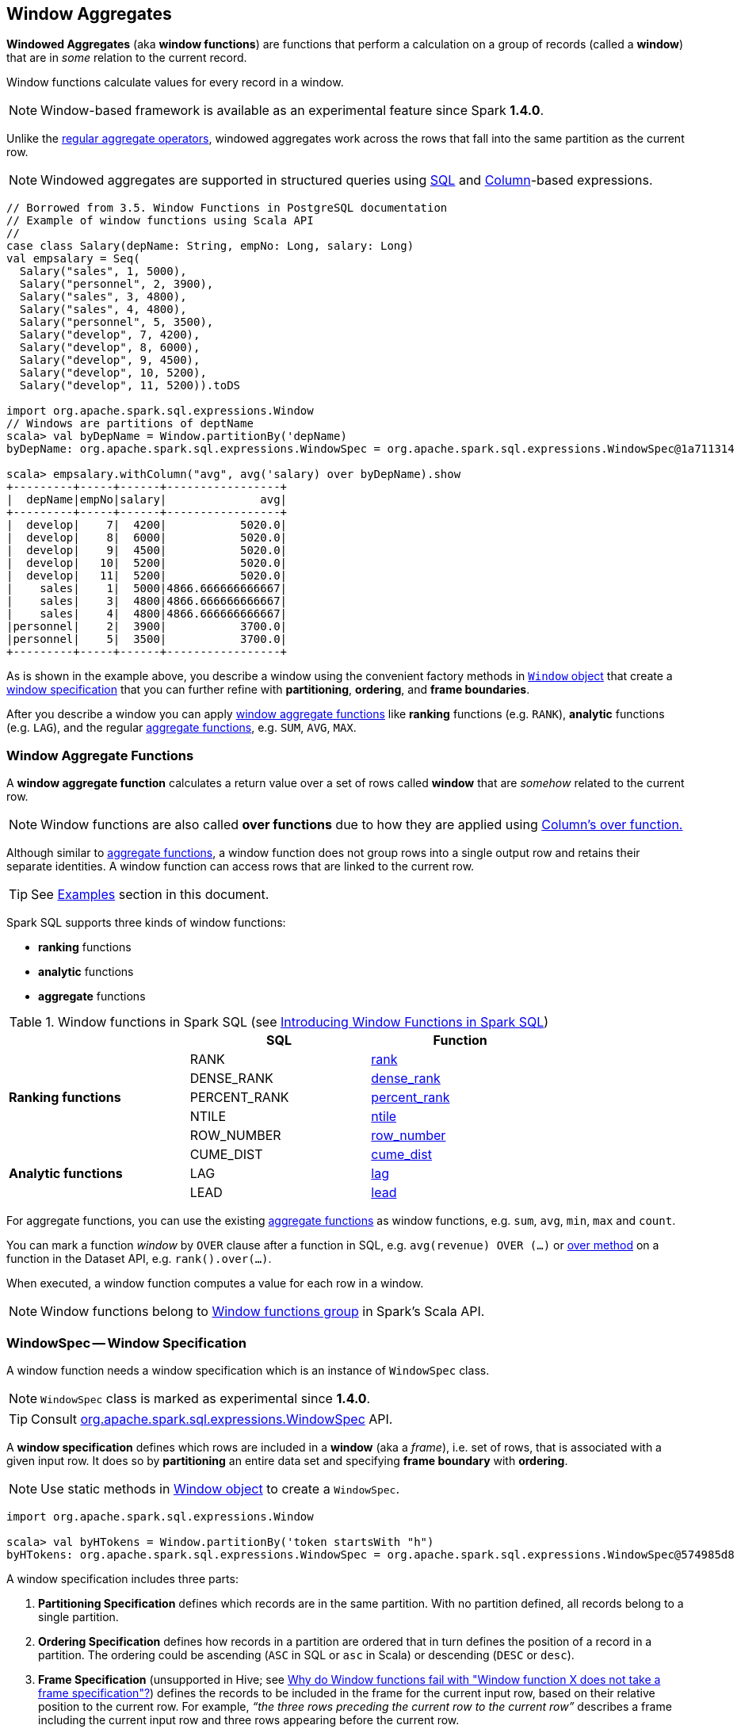 == Window Aggregates

*Windowed Aggregates* (aka *window functions*) are functions that perform a calculation on a group of records (called a *window*) that are in _some_ relation to the current record.

Window functions calculate values for every record in a window.

NOTE: Window-based framework is available as an experimental feature since Spark *1.4.0*.

Unlike the link:spark-sql-aggregation.adoc[regular aggregate operators], windowed aggregates work across the rows that fall into the same partition as the current row.

NOTE: Windowed aggregates are supported in structured queries using <<sql, SQL>> and link:spark-sql-Column.adoc[Column]-based expressions.

[source, scala]
----
// Borrowed from 3.5. Window Functions in PostgreSQL documentation
// Example of window functions using Scala API
//
case class Salary(depName: String, empNo: Long, salary: Long)
val empsalary = Seq(
  Salary("sales", 1, 5000),
  Salary("personnel", 2, 3900),
  Salary("sales", 3, 4800),
  Salary("sales", 4, 4800),
  Salary("personnel", 5, 3500),
  Salary("develop", 7, 4200),
  Salary("develop", 8, 6000),
  Salary("develop", 9, 4500),
  Salary("develop", 10, 5200),
  Salary("develop", 11, 5200)).toDS

import org.apache.spark.sql.expressions.Window
// Windows are partitions of deptName
scala> val byDepName = Window.partitionBy('depName)
byDepName: org.apache.spark.sql.expressions.WindowSpec = org.apache.spark.sql.expressions.WindowSpec@1a711314

scala> empsalary.withColumn("avg", avg('salary) over byDepName).show
+---------+-----+------+-----------------+
|  depName|empNo|salary|              avg|
+---------+-----+------+-----------------+
|  develop|    7|  4200|           5020.0|
|  develop|    8|  6000|           5020.0|
|  develop|    9|  4500|           5020.0|
|  develop|   10|  5200|           5020.0|
|  develop|   11|  5200|           5020.0|
|    sales|    1|  5000|4866.666666666667|
|    sales|    3|  4800|4866.666666666667|
|    sales|    4|  4800|4866.666666666667|
|personnel|    2|  3900|           3700.0|
|personnel|    5|  3500|           3700.0|
+---------+-----+------+-----------------+
----

As is shown in the example above, you describe a window using the convenient factory methods in <<Window-object, `Window` object>> that create a <<WindowSpec, window specification>> that you can further refine with *partitioning*, *ordering*, and *frame boundaries*.

After you describe a window you can apply <<functions, window aggregate functions>> like *ranking* functions (e.g. `RANK`), *analytic* functions (e.g. `LAG`), and the regular link:spark-sql-aggregation.adoc[aggregate functions], e.g. `SUM`, `AVG`, `MAX`.

=== [[functions]] Window Aggregate Functions

A *window aggregate function* calculates a return value over a set of rows called *window* that are _somehow_ related to the current row.

NOTE: Window functions are also called *over functions* due to how they are applied using link:spark-sql-Column.adoc#over[Column's over function.]

Although similar to link:spark-sql-aggregation.adoc[aggregate functions], a window function does not group rows into a single output row and retains their separate identities. A window function can access rows that are linked to the current row.

TIP: See <<examples, Examples>> section in this document.

Spark SQL supports three kinds of window functions:

* *ranking* functions
* *analytic* functions
* *aggregate* functions

.Window functions in Spark SQL (see https://databricks.com/blog/2015/07/15/introducing-window-functions-in-spark-sql.html[Introducing Window Functions in Spark SQL])
[align="center",width="80%",options="header"]
|===
|                           |SQL          |Function
.5+^.^|*Ranking functions*  |RANK         |link:spark-sql-functions.adoc#rank[rank]
                            |DENSE_RANK   |link:spark-sql-functions.adoc#dense_rank[dense_rank]
                            |PERCENT_RANK |link:spark-sql-functions.adoc#percent_rank[percent_rank]
                            |NTILE        |link:spark-sql-functions.adoc#ntile[ntile]
                            |ROW_NUMBER   |link:spark-sql-functions.adoc#row_number[row_number]
.5+^.^|*Analytic functions* |CUME_DIST    |link:spark-sql-functions.adoc#cume_dist[cume_dist]
                            |LAG          |link:spark-sql-functions.adoc#lag[lag]
                            |LEAD         |link:spark-sql-functions.adoc#lead[lead]
|===

For aggregate functions, you can use the existing link:spark-sql-aggregation.adoc[aggregate functions] as window functions, e.g. `sum`, `avg`, `min`, `max` and `count`.

You can mark a function _window_ by `OVER` clause after a function in SQL, e.g. `avg(revenue) OVER (...)` or link:spark-sql-Column.adoc#over[over method] on a function in the Dataset API, e.g. `rank().over(...)`.

When executed, a window function computes a value for each row in a window.

NOTE: Window functions belong to http://spark.apache.org/docs/latest/api/scala/index.html#org.apache.spark.sql.functions$[Window functions group] in Spark's Scala API.

=== [[WindowSpec]] WindowSpec -- Window Specification

A window function needs a window specification which is an instance of `WindowSpec` class.

NOTE: `WindowSpec` class is marked as experimental since *1.4.0*.

TIP: Consult https://spark.apache.org/docs/latest/api/scala/index.html#org.apache.spark.sql.expressions.WindowSpec[org.apache.spark.sql.expressions.WindowSpec] API.

A *window specification* defines which rows are included in a *window* (aka a _frame_), i.e. set of rows, that is associated with a given input row. It does so by *partitioning* an entire data set and specifying *frame boundary* with *ordering*.

NOTE: Use static methods in <<Window-object, Window object>> to create a `WindowSpec`.

[source, scala]
----
import org.apache.spark.sql.expressions.Window

scala> val byHTokens = Window.partitionBy('token startsWith "h")
byHTokens: org.apache.spark.sql.expressions.WindowSpec = org.apache.spark.sql.expressions.WindowSpec@574985d8
----

A window specification includes three parts:

1. *Partitioning Specification* defines which records are in the same partition. With no partition defined, all records belong to a single partition.

2. *Ordering Specification* defines how records in a partition are ordered that in turn defines the position of a record in a partition. The ordering could be ascending (`ASC` in SQL or `asc` in Scala) or descending (`DESC` or `desc`).

3. *Frame Specification* (unsupported in Hive; see http://stackoverflow.com/a/32379437/1305344[Why do Window functions fail with "Window function X does not take a frame specification"?]) defines the records to be included in the frame for the current input row, based on their relative position to the current row. For example, _“the three rows preceding the current row to the current row”_ describes a frame including the current input row and three rows appearing before the current row.

Once `WindowSpec` instance has been created using <<Window-object, Window object>>, you can further expand on window specification using the following methods to define <<frame, frames>>:

* `rowsBetween(start: Long, end: Long): WindowSpec`
* `rangeBetween(start: Long, end: Long): WindowSpec`

Besides the two above, you can also use the following methods (that correspond to the methods in <<Window-object, Window object>>):

* `partitionBy`
* `orderBy`

=== [[Window-object]] Window object

`Window` object provides functions to define windows (as <<WindowSpec, WindowSpec>> instances).

`Window` object lives in `org.apache.spark.sql.expressions` package. Import it to use `Window` functions.

[source, scala]
----
import org.apache.spark.sql.expressions.Window
----

There are two families of the functions available in `Window` object that create <<WindowSpec, WindowSpec>> instance for one or many link:spark-sql-Column.adoc[Column] instances:

* <<partitionBy, partitionBy>>
* <<orderBy, orderBy>>

==== [[partitionBy]] Partitioning Records -- `partitionBy` Methods

[source, scala]
----
partitionBy(colName: String, colNames: String*): WindowSpec
partitionBy(cols: Column*): WindowSpec
----

`partitionBy` creates an instance of `WindowSpec` with partition expression(s) defined for one or more columns.

[source, scala]
----
// partition records into two groups
// * tokens starting with "h"
// * others
val byHTokens = Window.partitionBy('token startsWith "h")

// count the sum of ids in each group
val result = tokens.select('*, sum('id) over byHTokens as "sum over h tokens").orderBy('id)

scala> .show
+---+-----+-----------------+
| id|token|sum over h tokens|
+---+-----+-----------------+
|  0|hello|                4|
|  1|henry|                4|
|  2|  and|                2|
|  3|harry|                4|
+---+-----+-----------------+
----

==== [[orderBy]] Ordering in Windows -- `orderBy` Methods

[source, scala]
----
orderBy(colName: String, colNames: String*): WindowSpec
orderBy(cols: Column*): WindowSpec
----

`orderBy` allows you to control the order of records in a window.

[source, scala]
----
import org.apache.spark.sql.expressions.Window
val byDepnameSalaryDesc = Window.partitionBy('depname).orderBy('salary desc)

// a numerical rank within the current row's partition for each distinct ORDER BY value
scala> val rankByDepname = rank().over(byDepnameSalaryDesc)
rankByDepname: org.apache.spark.sql.Column = RANK() OVER (PARTITION BY depname ORDER BY salary DESC UnspecifiedFrame)

scala> empsalary.select('*, rankByDepname as 'rank).show
+---------+-----+------+----+
|  depName|empNo|salary|rank|
+---------+-----+------+----+
|  develop|    8|  6000|   1|
|  develop|   10|  5200|   2|
|  develop|   11|  5200|   2|
|  develop|    9|  4500|   4|
|  develop|    7|  4200|   5|
|    sales|    1|  5000|   1|
|    sales|    3|  4800|   2|
|    sales|    4|  4800|   2|
|personnel|    2|  3900|   1|
|personnel|    5|  3500|   2|
+---------+-----+------+----+
----

==== [[WindowSpec-examples]] Window Examples

Two samples from https://spark.apache.org/docs/latest/api/scala/index.html#org.apache.spark.sql.expressions.Window$[org.apache.spark.sql.expressions.Window] scaladoc:

```
// PARTITION BY country ORDER BY date ROWS BETWEEN UNBOUNDED PRECEDING AND CURRENT ROW
Window.partitionBy('country).orderBy('date).rowsBetween(Long.MinValue, 0)
```

```
// PARTITION BY country ORDER BY date ROWS BETWEEN 3 PRECEDING AND 3 FOLLOWING
Window.partitionBy('country).orderBy('date).rowsBetween(-3, 3)
```

=== [[frame]] Frame

At its core, a window function calculates a return value for every input row of a table based on a group of rows, called the *frame*. Every input row can have a unique frame associated with it.

When you define a frame you have to specify three components of a frame specification - the *start and end boundaries*, and the *type*.

Types of boundaries (two positions and three offsets):

* `UNBOUNDED PRECEDING` - the first row of the partition
* `UNBOUNDED FOLLOWING` - the last row of the partition
* `CURRENT ROW`
* `<value> PRECEDING`
* `<value> FOLLOWING`

Offsets specify the offset from the current input row.

Types of frames:

* `ROW` - based on _physical offsets_ from the position of the current input row
* `RANGE` - based on _logical offsets_ from the position of the current input row

In the current implementation of <<WindowSpec, WindowSpec>> you can use two methods to define a frame:

* `rowsBetween`
* `rangeBetween`

See <<WindowSpec, WindowSpec>> for their coverage.

=== [[sql]] Window Operators in SQL Queries

The grammar of windows operators in SQL accepts the following:

1. `CLUSTER BY` or `PARTITION BY` or `DISTRIBUTE BY` for partitions,

2. `ORDER BY` or `SORT BY` for sorting order,

3. `RANGE`, `ROWS`, `RANGE BETWEEN`, and `ROWS BETWEEN` for window frame types,

4. `UNBOUNDED PRECEDING`, `UNBOUNDED FOLLOWING`, `CURRENT ROW` for frame bounds.

TIP: Consult link:spark-sql-AstBuilder.adoc#withWindows[withWindows] helper in `AstBuilder`.

=== [[examples]] Examples

==== [[example-top-n]] Top N per Group

Top N per Group is useful when you need to compute the first and second best-sellers in category.

NOTE: This example is borrowed from an _excellent_ article  https://databricks.com/blog/2015/07/15/introducing-window-functions-in-spark-sql.html[Introducing Window Functions in Spark SQL].

.Table PRODUCT_REVENUE
[align="center",width="80%",options="header"]
|===
|product |category |revenue
|      Thin|cell phone|   6000
|    Normal|    tablet|   1500
|      Mini|    tablet|   5500
|Ultra thin|cell phone|   5000
| Very thin|cell phone|   6000
|       Big|    tablet|   2500
|  Bendable|cell phone|   3000
|  Foldable|cell phone|   3000
|       Pro|    tablet|   4500
|      Pro2|    tablet|   6500
|===

Question: What are the best-selling and the second best-selling products in every category?

```
val dataset = Seq(
  ("Thin",       "cell phone", 6000),
  ("Normal",     "tablet",     1500),
  ("Mini",       "tablet",     5500),
  ("Ultra thin", "cell phone", 5000),
  ("Very thin",  "cell phone", 6000),
  ("Big",        "tablet",     2500),
  ("Bendable",   "cell phone", 3000),
  ("Foldable",   "cell phone", 3000),
  ("Pro",        "tablet",     4500),
  ("Pro2",       "tablet",     6500))
  .toDF("product", "category", "revenue")

scala> dataset.show
+----------+----------+-------+
|   product|  category|revenue|
+----------+----------+-------+
|      Thin|cell phone|   6000|
|    Normal|    tablet|   1500|
|      Mini|    tablet|   5500|
|Ultra thin|cell phone|   5000|
| Very thin|cell phone|   6000|
|       Big|    tablet|   2500|
|  Bendable|cell phone|   3000|
|  Foldable|cell phone|   3000|
|       Pro|    tablet|   4500|
|      Pro2|    tablet|   6500|
+----------+----------+-------+

scala> data.where('category === "tablet").show
+-------+--------+-------+
|product|category|revenue|
+-------+--------+-------+
| Normal|  tablet|   1500|
|   Mini|  tablet|   5500|
|    Big|  tablet|   2500|
|    Pro|  tablet|   4500|
|   Pro2|  tablet|   6500|
+-------+--------+-------+
```

The question boils down to ranking products in a category based on their revenue, and to pick the best selling and the second best-selling products based the ranking.

```
import org.apache.spark.sql.expressions.Window
val overCategory = Window.partitionBy('category).orderBy('revenue.desc)

val ranked = data.withColumn("rank", dense_rank.over(overCategory))

scala> ranked.show
+----------+----------+-------+----+
|   product|  category|revenue|rank|
+----------+----------+-------+----+
|      Pro2|    tablet|   6500|   1|
|      Mini|    tablet|   5500|   2|
|       Pro|    tablet|   4500|   3|
|       Big|    tablet|   2500|   4|
|    Normal|    tablet|   1500|   5|
|      Thin|cell phone|   6000|   1|
| Very thin|cell phone|   6000|   1|
|Ultra thin|cell phone|   5000|   2|
|  Bendable|cell phone|   3000|   3|
|  Foldable|cell phone|   3000|   3|
+----------+----------+-------+----+

scala> ranked.where('rank <= 2).show
+----------+----------+-------+----+
|   product|  category|revenue|rank|
+----------+----------+-------+----+
|      Pro2|    tablet|   6500|   1|
|      Mini|    tablet|   5500|   2|
|      Thin|cell phone|   6000|   1|
| Very thin|cell phone|   6000|   1|
|Ultra thin|cell phone|   5000|   2|
+----------+----------+-------+----+
```

==== Revenue Difference per Category

NOTE: This example is the 2nd example from an _excellent_ article  https://databricks.com/blog/2015/07/15/introducing-window-functions-in-spark-sql.html[Introducing Window Functions in Spark SQL].

```
import org.apache.spark.sql.expressions.Window
val reveDesc = Window.partitionBy('category).orderBy('revenue.desc)
val reveDiff = max('revenue).over(reveDesc) - 'revenue

scala> data.select('*, reveDiff as 'revenue_diff).show
+----------+----------+-------+------------+
|   product|  category|revenue|revenue_diff|
+----------+----------+-------+------------+
|      Pro2|    tablet|   6500|           0|
|      Mini|    tablet|   5500|        1000|
|       Pro|    tablet|   4500|        2000|
|       Big|    tablet|   2500|        4000|
|    Normal|    tablet|   1500|        5000|
|      Thin|cell phone|   6000|           0|
| Very thin|cell phone|   6000|           0|
|Ultra thin|cell phone|   5000|        1000|
|  Bendable|cell phone|   3000|        3000|
|  Foldable|cell phone|   3000|        3000|
+----------+----------+-------+------------+
```

==== Difference on Column

Compute a difference between values in rows in a column.

```
val pairs = for {
  x <- 1 to 5
  y <- 1 to 2
} yield (x, 10 * x * y)
val ds = pairs.toDF("ns", "tens")

scala> ds.show
+---+----+
| ns|tens|
+---+----+
|  1|  10|
|  1|  20|
|  2|  20|
|  2|  40|
|  3|  30|
|  3|  60|
|  4|  40|
|  4|  80|
|  5|  50|
|  5| 100|
+---+----+

import org.apache.spark.sql.expressions.Window
val overNs = Window.partitionBy('ns).orderBy('tens)
val diff = lead('tens, 1).over(overNs)

scala> ds.withColumn("diff", diff - 'tens).show
+---+----+----+
| ns|tens|diff|
+---+----+----+
|  1|  10|  10|
|  1|  20|null|
|  3|  30|  30|
|  3|  60|null|
|  5|  50|  50|
|  5| 100|null|
|  4|  40|  40|
|  4|  80|null|
|  2|  20|  20|
|  2|  40|null|
+---+----+----+
```

Please note that http://stackoverflow.com/a/32379437/1305344[Why do Window functions fail with "Window function X does not take a frame specification"?]

The key here is to remember that DataFrames are RDDs under the covers and hence aggregation like grouping by a key in DataFrames is RDD's `groupBy` (or worse, `reduceByKey` or `aggregateByKey` transformations).

==== [[example-running-total]] Running Total

The *running total* is the sum of all previous lines including the current one.

[source, scala]
----
val sales = Seq(
  (0, 0, 0, 5),
  (1, 0, 1, 3),
  (2, 0, 2, 1),
  (3, 1, 0, 2),
  (4, 2, 0, 8),
  (5, 2, 2, 8))
  .toDF("id", "orderID", "prodID", "orderQty")

scala> sales.show
+---+-------+------+--------+
| id|orderID|prodID|orderQty|
+---+-------+------+--------+
|  0|      0|     0|       5|
|  1|      0|     1|       3|
|  2|      0|     2|       1|
|  3|      1|     0|       2|
|  4|      2|     0|       8|
|  5|      2|     2|       8|
+---+-------+------+--------+

val orderedByID = Window.orderBy('id)

val totalQty = sum('orderQty).over(orderedByID).as('running_total)
val salesTotalQty = sales.select('*, totalQty).orderBy('id)

scala> salesTotalQty.show
16/04/10 23:01:52 WARN Window: No Partition Defined for Window operation! Moving all data to a single partition, this can cause serious performance degradation.
+---+-------+------+--------+-------------+
| id|orderID|prodID|orderQty|running_total|
+---+-------+------+--------+-------------+
|  0|      0|     0|       5|            5|
|  1|      0|     1|       3|            8|
|  2|      0|     2|       1|            9|
|  3|      1|     0|       2|           11|
|  4|      2|     0|       8|           19|
|  5|      2|     2|       8|           27|
+---+-------+------+--------+-------------+

val byOrderId = orderedByID.partitionBy('orderID)
val totalQtyPerOrder = sum('orderQty).over(byOrderId).as('running_total_per_order)
val salesTotalQtyPerOrder = sales.select('*, totalQtyPerOrder).orderBy('id)

scala> salesTotalQtyPerOrder.show
+---+-------+------+--------+-----------------------+
| id|orderID|prodID|orderQty|running_total_per_order|
+---+-------+------+--------+-----------------------+
|  0|      0|     0|       5|                      5|
|  1|      0|     1|       3|                      8|
|  2|      0|     2|       1|                      9|
|  3|      1|     0|       2|                      2|
|  4|      2|     0|       8|                      8|
|  5|      2|     2|       8|                     16|
+---+-------+------+--------+-----------------------+
----

==== [[example-rank]] Calculate rank of row

See <<explain-windows, "Explaining" Query Plans of Windows>> for an elaborate example.

=== Interval data type for Date and Timestamp types

See https://issues.apache.org/jira/browse/SPARK-8943[[SPARK-8943\] CalendarIntervalType for time intervals].

With the Interval data type, you could use intervals as values specified in `<value> PRECEDING` and `<value> FOLLOWING` for `RANGE` frame. It is specifically suited for time-series analysis with window functions.

==== Accessing values of earlier rows

FIXME What's the value of rows before current one?

==== [[example-moving-average]] Moving Average

==== [[example-cumulative-aggregates]] Cumulative Aggregates

Eg. cumulative sum

=== User-defined aggregate functions

See https://issues.apache.org/jira/browse/SPARK-3947[[SPARK-3947\] Support Scala/Java UDAF].

With the window function support, you could use user-defined aggregate functions as window functions.

=== [[explain-windows]] "Explaining" Query Plans of Windows

```
import org.apache.spark.sql.expressions.Window
val byDepnameSalaryDesc = Window.partitionBy('depname).orderBy('salary desc)

scala> val rankByDepname = rank().over(byDepnameSalaryDesc)
rankByDepname: org.apache.spark.sql.Column = RANK() OVER (PARTITION BY depname ORDER BY salary DESC UnspecifiedFrame)

// empsalary defined at the top of the page
scala> empsalary.select('*, rankByDepname as 'rank).explain(extended = true)
== Parsed Logical Plan ==
'Project [*, rank() windowspecdefinition('depname, 'salary DESC, UnspecifiedFrame) AS rank#9]
+- LocalRelation [depName#5, empNo#6L, salary#7L]

== Analyzed Logical Plan ==
depName: string, empNo: bigint, salary: bigint, rank: int
Project [depName#5, empNo#6L, salary#7L, rank#9]
+- Project [depName#5, empNo#6L, salary#7L, rank#9, rank#9]
   +- Window [rank(salary#7L) windowspecdefinition(depname#5, salary#7L DESC, ROWS BETWEEN UNBOUNDED PRECEDING AND CURRENT ROW) AS rank#9], [depname#5], [salary#7L DESC]
      +- Project [depName#5, empNo#6L, salary#7L]
         +- LocalRelation [depName#5, empNo#6L, salary#7L]

== Optimized Logical Plan ==
Window [rank(salary#7L) windowspecdefinition(depname#5, salary#7L DESC, ROWS BETWEEN UNBOUNDED PRECEDING AND CURRENT ROW) AS rank#9], [depname#5], [salary#7L DESC]
+- LocalRelation [depName#5, empNo#6L, salary#7L]

== Physical Plan ==
Window [rank(salary#7L) windowspecdefinition(depname#5, salary#7L DESC, ROWS BETWEEN UNBOUNDED PRECEDING AND CURRENT ROW) AS rank#9], [depname#5], [salary#7L DESC]
+- *Sort [depname#5 ASC, salary#7L DESC], false, 0
   +- Exchange hashpartitioning(depname#5, 200)
      +- LocalTableScan [depName#5, empNo#6L, salary#7L]
```

=== [[i-want-more]] Further reading or watching

* http://www.postgresql.org/docs/current/static/tutorial-window.html[3.5. Window Functions] in the official documentation of PostgreSQL
* https://www.simple-talk.com/sql/t-sql-programming/window-functions-in-sql/[Window Functions in SQL]
* https://www.simple-talk.com/sql/learn-sql-server/working-with-window-functions-in-sql-server/[Working with Window Functions in SQL Server]
* https://msdn.microsoft.com/en-CA/library/ms189461.aspx[OVER Clause (Transact-SQL)]
* https://sqlsunday.com/2013/03/31/windowed-functions/[An introduction to windowed functions]
* https://blog.jooq.org/2013/11/03/probably-the-coolest-sql-feature-window-functions/[Probably the Coolest SQL Feature: Window Functions]
* https://sqlschool.modeanalytics.com/advanced/window-functions/[Window Functions]
